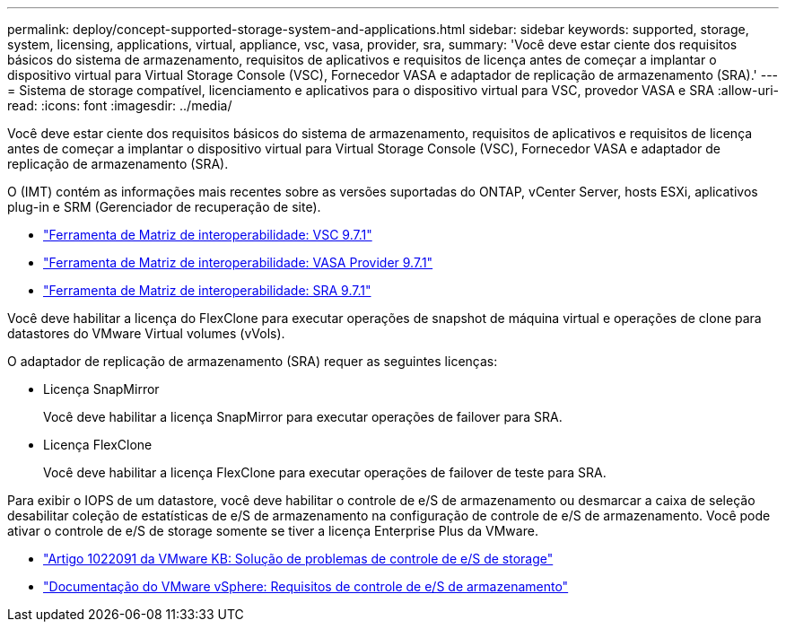 ---
permalink: deploy/concept-supported-storage-system-and-applications.html 
sidebar: sidebar 
keywords: supported, storage, system, licensing, applications, virtual, appliance, vsc, vasa, provider, sra, 
summary: 'Você deve estar ciente dos requisitos básicos do sistema de armazenamento, requisitos de aplicativos e requisitos de licença antes de começar a implantar o dispositivo virtual para Virtual Storage Console (VSC), Fornecedor VASA e adaptador de replicação de armazenamento (SRA).' 
---
= Sistema de storage compatível, licenciamento e aplicativos para o dispositivo virtual para VSC, provedor VASA e SRA
:allow-uri-read: 
:icons: font
:imagesdir: ../media/


[role="lead"]
Você deve estar ciente dos requisitos básicos do sistema de armazenamento, requisitos de aplicativos e requisitos de licença antes de começar a implantar o dispositivo virtual para Virtual Storage Console (VSC), Fornecedor VASA e adaptador de replicação de armazenamento (SRA).

O (IMT) contém as informações mais recentes sobre as versões suportadas do ONTAP, vCenter Server, hosts ESXi, aplicativos plug-in e SRM (Gerenciador de recuperação de site).

* https://imt.netapp.com/matrix/imt.jsp?components=97563;&solution=56&isHWU&src=IMT["Ferramenta de Matriz de interoperabilidade: VSC 9.7.1"^]
* https://imt.netapp.com/matrix/imt.jsp?components=97564;&solution=376&isHWU&src=IMT["Ferramenta de Matriz de interoperabilidade: VASA Provider 9.7.1"^]
* https://imt.netapp.com/matrix/imt.jsp?components=97565;&solution=576&isHWU&src=IMT["Ferramenta de Matriz de interoperabilidade: SRA 9.7.1"^]


Você deve habilitar a licença do FlexClone para executar operações de snapshot de máquina virtual e operações de clone para datastores do VMware Virtual volumes (vVols).

O adaptador de replicação de armazenamento (SRA) requer as seguintes licenças:

* Licença SnapMirror
+
Você deve habilitar a licença SnapMirror para executar operações de failover para SRA.

* Licença FlexClone
+
Você deve habilitar a licença FlexClone para executar operações de failover de teste para SRA.



Para exibir o IOPS de um datastore, você deve habilitar o controle de e/S de armazenamento ou desmarcar a caixa de seleção desabilitar coleção de estatísticas de e/S de armazenamento na configuração de controle de e/S de armazenamento. Você pode ativar o controle de e/S de storage somente se tiver a licença Enterprise Plus da VMware.

* https://kb.vmware.com/s/article/1022091["Artigo 1022091 da VMware KB: Solução de problemas de controle de e/S de storage"^]
* https://docs.vmware.com/en/VMware-vSphere/6.5/com.vmware.vsphere.resmgmt.doc/GUID-37CC0E44-7BC7-479C-81DC-FFFC21C1C4E3.html["Documentação do VMware vSphere: Requisitos de controle de e/S de armazenamento"^]

